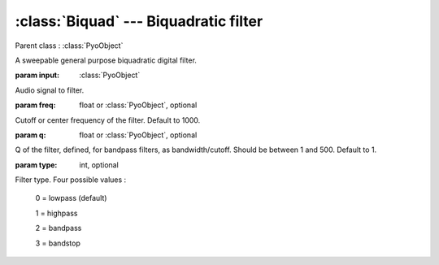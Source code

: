 :class:`Biquad` --- Biquadratic filter
======================================

.. class:: Biquad(input, freq=1000, q=1, type=0, mul=1, add=0)

    Parent class : :class:`PyoObject`

    A sweepable general purpose biquadratic digital filter.

    :param input: :class:`PyoObject`
    
    Audio signal to filter.
    
    :param freq: float or :class:`PyoObject`, optional
    
    Cutoff or center frequency of the filter. Default to 1000.
    
    :param q: float or :class:`PyoObject`, optional
    
    Q of the filter, defined, for bandpass filters, as bandwidth/cutoff. 
    Should be between 1 and 500. Default to 1.

    :param type: int, optional
    
    Filter type. Four possible values :
    
        0 = lowpass (default)

        1 = highpass

        2 = bandpass

        3 = bandstop


.. method:: Biquad.setInput(x, fadetime=0.05)

    Replace the `input` attribute.

    :param x: :class:`PyoObject`

    New input signal to process.

    :param fadetime: float, optional

    Crossfade time between old and new input. Default to 0.05.

.. method:: Biquad.setFreq(x)

    Replace the `freq` attribute.

    :param x: float or :class:`PyoObject`
    
    New `freq` attribute.
     
.. method:: Biquad.setQ(x)

    Replace the `q` attribute. Should be between 1 and 500.

    :param x: float or :class:`PyoObject`
    
    New `q` attribute.

.. method:: Biquad.setType(x)

    Replace the `type` attribute.

    :param x: int
    
    Filter type. Four possible values :
    
        0 = lowpass (default)

        1 = highpass

        2 = bandpass

        3 = bandstop
    
.. attribute:: Biquad.input

    :class:`PyoObject`. Input signal to process.

.. attribute:: Biquad.freq

    float or :class:`PyoObject`. Cutoff or center frequency of the filter.

.. attribute:: Biquad.q

    float or :class:`PyoObject`. Q of the filter.

.. attribute:: Biquad.type

    int. Filter type.
